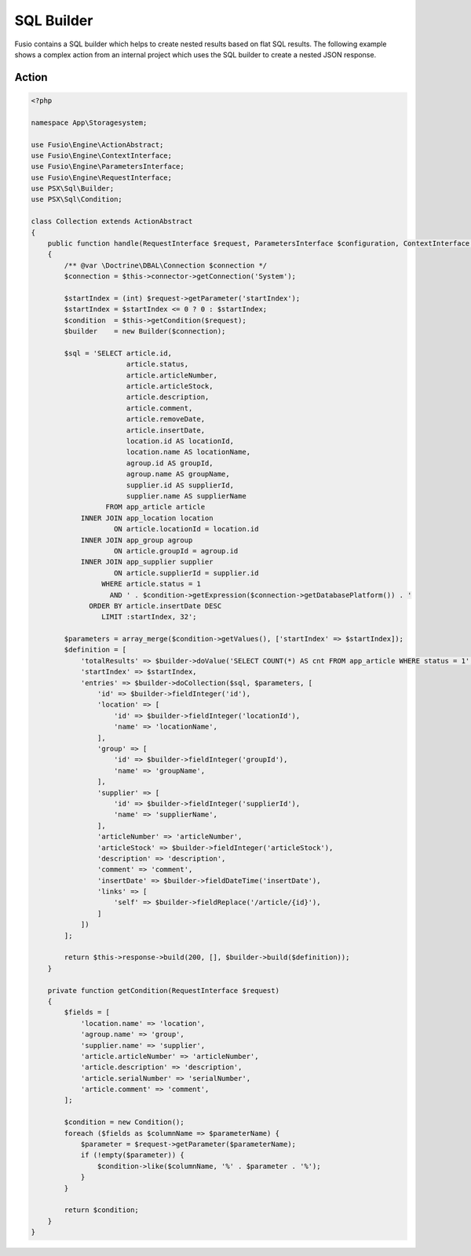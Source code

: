
SQL Builder
===========

Fusio contains a SQL builder which helps to create nested results based on
flat SQL results. The following example shows a complex action from an internal
project which uses the SQL builder to create a nested JSON response.

Action
------

.. code-block:: php
    
    <?php
    
    namespace App\Storagesystem;
    
    use Fusio\Engine\ActionAbstract;
    use Fusio\Engine\ContextInterface;
    use Fusio\Engine\ParametersInterface;
    use Fusio\Engine\RequestInterface;
    use PSX\Sql\Builder;
    use PSX\Sql\Condition;
    
    class Collection extends ActionAbstract
    {
        public function handle(RequestInterface $request, ParametersInterface $configuration, ContextInterface $context)
        {
            /** @var \Doctrine\DBAL\Connection $connection */
            $connection = $this->connector->getConnection('System');
    
            $startIndex = (int) $request->getParameter('startIndex');
            $startIndex = $startIndex <= 0 ? 0 : $startIndex;
            $condition  = $this->getCondition($request);
            $builder    = new Builder($connection);
    
            $sql = 'SELECT article.id,
                           article.status,
                           article.articleNumber,
                           article.articleStock,
                           article.description,
                           article.comment,
                           article.removeDate,
                           article.insertDate,
                           location.id AS locationId,
                           location.name AS locationName,
                           agroup.id AS groupId,
                           agroup.name AS groupName,
                           supplier.id AS supplierId,
                           supplier.name AS supplierName
                      FROM app_article article 
                INNER JOIN app_location location
                        ON article.locationId = location.id
                INNER JOIN app_group agroup
                        ON article.groupId = agroup.id
                INNER JOIN app_supplier supplier
                        ON article.supplierId = supplier.id
                     WHERE article.status = 1 
                       AND ' . $condition->getExpression($connection->getDatabasePlatform()) . '
                  ORDER BY article.insertDate DESC 
                     LIMIT :startIndex, 32';
    
            $parameters = array_merge($condition->getValues(), ['startIndex' => $startIndex]);
            $definition = [
                'totalResults' => $builder->doValue('SELECT COUNT(*) AS cnt FROM app_article WHERE status = 1', [], $builder->fieldInteger('cnt')),
                'startIndex' => $startIndex,
                'entries' => $builder->doCollection($sql, $parameters, [
                    'id' => $builder->fieldInteger('id'),
                    'location' => [
                        'id' => $builder->fieldInteger('locationId'),
                        'name' => 'locationName',
                    ],
                    'group' => [
                        'id' => $builder->fieldInteger('groupId'),
                        'name' => 'groupName',
                    ],
                    'supplier' => [
                        'id' => $builder->fieldInteger('supplierId'),
                        'name' => 'supplierName',
                    ],
                    'articleNumber' => 'articleNumber',
                    'articleStock' => $builder->fieldInteger('articleStock'),
                    'description' => 'description',
                    'comment' => 'comment',
                    'insertDate' => $builder->fieldDateTime('insertDate'),
                    'links' => [
                        'self' => $builder->fieldReplace('/article/{id}'),
                    ]
                ])
            ];
    
            return $this->response->build(200, [], $builder->build($definition));
        }
    
        private function getCondition(RequestInterface $request)
        {
            $fields = [
                'location.name' => 'location',
                'agroup.name' => 'group',
                'supplier.name' => 'supplier',
                'article.articleNumber' => 'articleNumber',
                'article.description' => 'description',
                'article.serialNumber' => 'serialNumber',
                'article.comment' => 'comment',
            ];
    
            $condition = new Condition();
            foreach ($fields as $columnName => $parameterName) {
                $parameter = $request->getParameter($parameterName);
                if (!empty($parameter)) {
                    $condition->like($columnName, '%' . $parameter . '%');
                }
            }
    
            return $condition;
        }
    }
